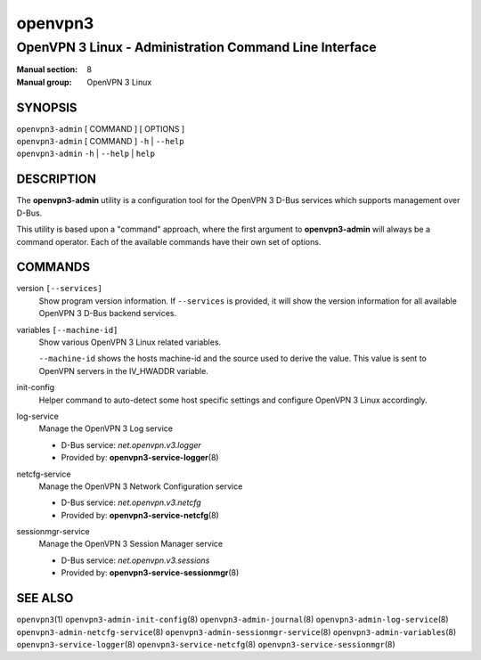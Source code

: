 ========
openvpn3
========

-------------------------------------------------------
OpenVPN 3 Linux - Administration Command Line Interface
-------------------------------------------------------

:Manual section: 8
:Manual group: OpenVPN 3 Linux

SYNOPSIS
========
| ``openvpn3-admin`` [ COMMAND ] [ OPTIONS ]
| ``openvpn3-admin`` [ COMMAND ] ``-h`` | ``--help``
| ``openvpn3-admin`` ``-h`` | ``--help`` | ``help``


DESCRIPTION
===========
The **openvpn3-admin** utility is a configuration tool for the OpenVPN 3
D-Bus services which supports management over D-Bus.

This utility is based upon a "command" approach, where the first argument
to **openvpn3-admin** will always be a command operator.  Each of the
available commands have their own set of options.


COMMANDS
========

version ``[--services]``
                Show program version information.  If ``--services`` is
                provided, it will show the version information for all available
                OpenVPN 3 D-Bus backend services.

variables ``[--machine-id]``
                Show various OpenVPN 3 Linux related variables.

                ``--machine-id`` shows the hosts machine-id and the source
                used to derive the value.  This value is sent to OpenVPN
                servers in the IV_HWADDR variable.

init-config
                Helper command to auto-detect some host specific
                settings and configure OpenVPN 3 Linux accordingly.

log-service
                Manage the OpenVPN 3 Log service

                * D-Bus service: *net.openvpn.v3.logger*
                * Provided by: **openvpn3-service-logger**\(8)

netcfg-service
                Manage the OpenVPN 3 Network Configuration service

                * D-Bus service: *net.openvpn.v3.netcfg*
                * Provided by: **openvpn3-service-netcfg**\(8)

sessionmgr-service
                Manage the OpenVPN 3 Session Manager service

                * D-Bus service: *net.openvpn.v3.sessions*
                * Provided by: **openvpn3-service-sessionmgr**\(8)

SEE ALSO
========

``openvpn3``\(1)
``openvpn3-admin-init-config``\(8)
``openvpn3-admin-journal``\(8)
``openvpn3-admin-log-service``\(8)
``openvpn3-admin-netcfg-service``\(8)
``openvpn3-admin-sessionmgr-service``\(8)
``openvpn3-admin-variables``\(8)
``openvpn3-service-logger``\(8)
``openvpn3-service-netcfg``\(8)
``openvpn3-service-sessionmgr``\(8)

